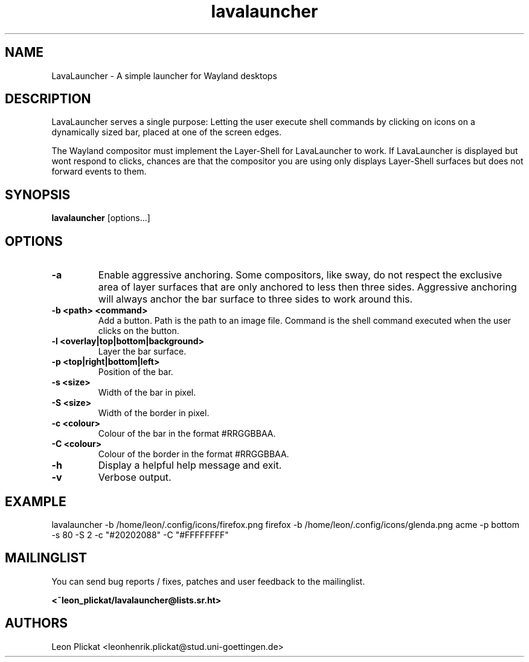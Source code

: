 .TH lavalauncher 1 lavalauncher-0.1
.SH NAME
LavaLauncher - A simple launcher for Wayland desktops


.SH DESCRIPTION
LavaLauncher serves a single purpose: Letting the user execute shell commands
by clicking on icons on a dynamically sized bar, placed at one of the screen
edges.
.P
The Wayland compositor must implement the Layer-Shell for LavaLauncher to work.
If LavaLauncher is displayed but wont respond to clicks, chances are that the
compositor you are using only displays Layer-Shell surfaces but does not forward
events to them.


.SH SYNOPSIS
.B lavalauncher
.RB [options...]


.SH OPTIONS
.TP
.B \-a
Enable aggressive anchoring.
Some compositors, like sway, do not respect the exclusive area of layer surfaces
that are only anchored to less then three sides. Aggressive anchoring will
always anchor the bar surface to three sides to work around this.
.TP
.B \-b <path> <command>
Add a button. Path is the path to an image file. Command is the shell command
executed when the user clicks on the button.
.TP
.B \-l <overlay|top|bottom|background>
Layer the bar surface.
.TP
.B \-p <top|right|bottom|left>
Position of the bar.
.TP
.B \-s <size>
Width of the bar in pixel.
.TP
.B \-S <size>
Width of the border in pixel.
.TP
.B \-c <colour>
Colour of the bar in the format #RRGGBBAA.
.TP
.B \-C <colour>
Colour of the border in the format #RRGGBBAA.
.TP
.B \-h
Display a helpful help message and exit.
.TP
.B \-v
Verbose output.


.SH EXAMPLE
lavalauncher
\-b /home/leon/.config/icons/firefox.png firefox
\-b /home/leon/.config/icons/glenda.png acme
\-p bottom
\-s 80
\-S 2
\-c "#20202088"
\-C "#FFFFFFFF"


.SH MAILINGLIST
You can send bug reports / fixes, patches and user feedback to the mailinglist.

.B <~leon_plickat/lavalauncher@lists.sr.ht>


.SH AUTHORS
Leon Plickat <leonhenrik.plickat@stud.uni-goettingen.de>
